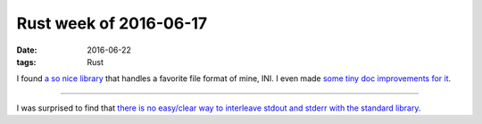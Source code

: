 Rust week of 2016-06-17
=======================

:date: 2016-06-22
:tags: Rust


I found `a so nice library`__ that handles a favorite file format of
mine, INI. I even made `some tiny doc improvements for it`__.

----

I was surprised to find that `there is no easy/clear way to interleave
stdout and stderr with the standard library`__.


__ https://github.com/zonyitoo/rust-ini
__ https://github.com/zonyitoo/rust-ini/pull/25
__ http://stackoverflow.com/q/37918670/321731
